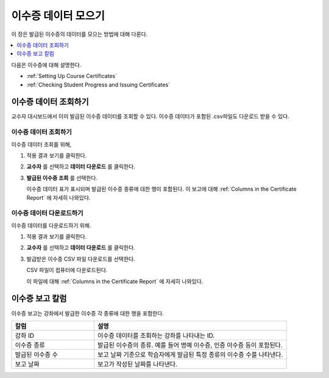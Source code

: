 .. _Reporting Certificate Data:

############################
이수증 데이터 모으기
############################

이 장은 발급된 이수증의 데이터를 모으는 방법에 대해 다룬다.

.. contents::
   :local:
   :depth: 1

다음은 이수증에 대해 설명한다.

* :ref:`Setting Up Course Certificates`
* :ref:`Checking Student Progress and Issuing Certificates`

.. _Access Certificate Data:

**************************
이수증 데이터 조회하기
**************************

교수자 대시보드에서 이미 발급된 이수증 데이터를 조회할 수 있다. 이수증 데이터가 포함된 .csv파일도 다운로드 받을 수 있다.

==========================
이수증 데이터 조회하기
==========================

이수증 데이터 조회를 위해,

#. 적용 결과 보기를 클릭한다.

#. **교수자** 를 선택하고 **데이터 다운로드** 를 클릭한다.

#. **발급된 이수증 조회** 를 선택한다.

   이수증 데이터 표가 표시되며 발급된 이수증 종류에 대한 행이 포함된다. 이 보고에 대해  :ref:`Columns in the Certificate Report` 에 자세히 나와있다.

==========================
이수증 데이터 다운로드하기
==========================

이수증 데이터를 다운로드하기 위해.

#. 적용 결과 보기를 클릭한다.

#. **교수자** 를 선택하고 **데이터 다운로드** 를 클릭한다.

#. 발급받은 이수증 CSV 파일 다운로드를 선택한다.

   CSV 파일이 컴퓨터에 다운로드된다.

   이 파일에 대해 :ref:`Columns in the Certificate Report` 에 자세히 나와있다.

.. _Columns in the Certificate Report:

***************************************
이수증 보고 칼럼
***************************************

이수증 보고는 강좌에서 발급한 이수증 각 종류에 대한 행을 포함한다.

.. list-table::
   :widths: 30 70
   :header-rows: 1

   * - 칼럼
     - 설명
   * - 강좌 ID
     - 이수증 데이터를 조회하는 강좌를 나타내는 ID.
   * - 이수증 종류
     - 발급된 이수증의 종류. 예를 들어 명예 이수증, 인증 이수증 등이 포함된다.
   * - 발급된 이수증 수
     - 보고 날짜 기준으로 학습자에게 발급된 특정 종류의 이수증 수를 나타낸다.
   * - 보고 날짜
     - 보고가 작성된 날짜를 나타낸다.
